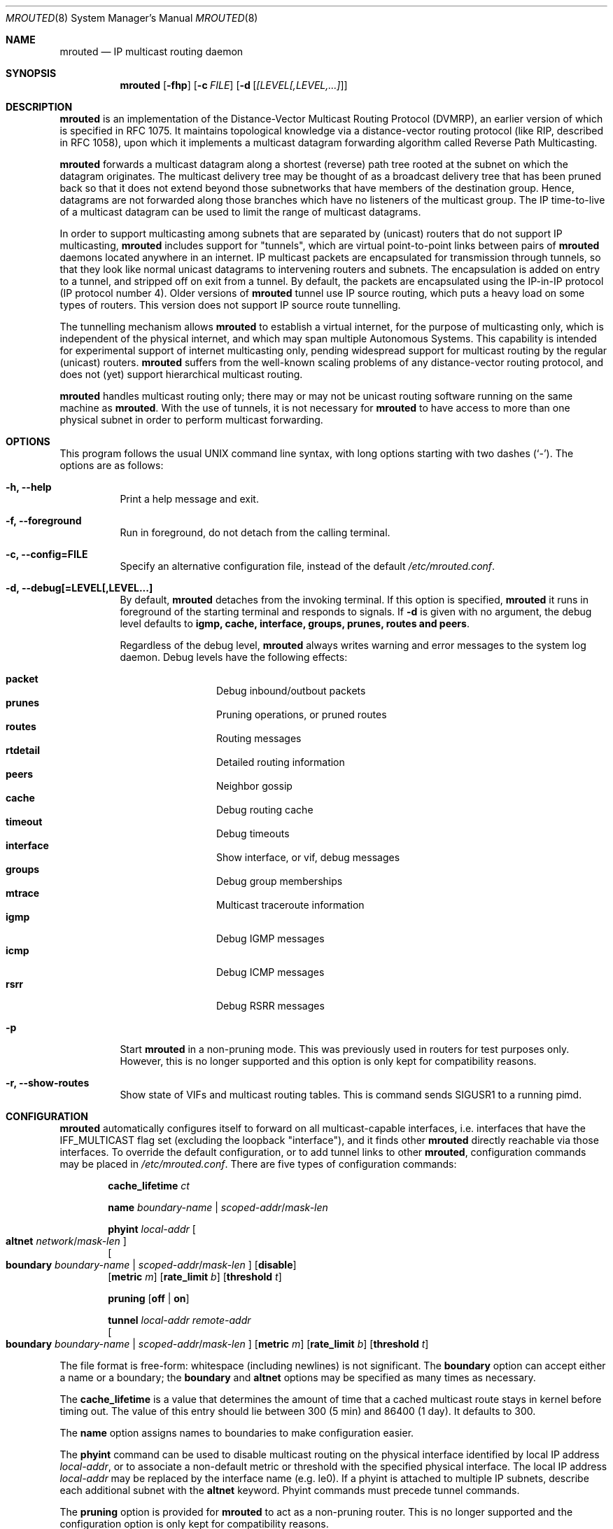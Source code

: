 .\"	$OpenBSD: mrouted.8,v 1.22 2010/04/05 16:47:01 deraadt Exp $
.\" The mrouted program is covered by the license in the accompanying file
.\" named "LICENSE".  Use of the mrouted program represents acceptance of
.\" the terms and conditions listed in that file.
.\"
.\" The mrouted program is COPYRIGHT 1989 by The Board of Trustees of
.\" Leland Stanford Junior University.
.Dd $Mdocdate: April 5 2010 $
.Dt MROUTED 8 SMM
.Os
.Sh NAME
.Nm mrouted
.Nd IP multicast routing daemon
.Sh SYNOPSIS
.Nm mrouted
.Op Fl fhp
.Op Fl c Ar FILE
.Op Fl d Op Ar [LEVEL[,LEVEL,...]
.Sh DESCRIPTION
.Nm
is an implementation of the Distance-Vector Multicast Routing
Protocol (DVMRP), an earlier version of which is specified in RFC 1075.
It maintains topological knowledge via a distance-vector routing protocol
(like RIP, described in RFC 1058), upon which it implements a multicast
datagram forwarding algorithm called Reverse Path Multicasting.
.Pp
.Nm
forwards a multicast datagram along a shortest (reverse) path tree
rooted at the subnet on which the datagram originates.
The multicast delivery tree may be thought of as a broadcast delivery
tree that has been pruned back so that it does not extend beyond those
subnetworks that have members of the destination group.
Hence, datagrams are not forwarded along those branches which have no
listeners of the multicast group.
The IP time-to-live of a multicast datagram can be
used to limit the range of multicast datagrams.
.Pp
In order to support multicasting among subnets that are separated by (unicast)
routers that do not support IP multicasting,
.Nm
includes support for
"tunnels", which are virtual point-to-point links between pairs of
.Nm
daemons located anywhere in an internet.
IP multicast packets are encapsulated for transmission through tunnels,
so that they look like normal unicast datagrams to intervening routers
and subnets.
The encapsulation is added on entry to a tunnel, and stripped off on exit
from a tunnel.
By default, the packets are encapsulated using the IP-in-IP protocol
(IP protocol number 4).
Older versions of
.Nm
tunnel use IP source routing, which puts a heavy load on some
types of routers.
This version does not support IP source route tunnelling.
.Pp
The tunnelling mechanism allows
.Nm
to establish a virtual internet, for the purpose of multicasting only,
which is independent of the physical internet, and which may span
multiple Autonomous Systems.
This capability is intended for experimental support of internet
multicasting only, pending widespread support for multicast routing
by the regular (unicast) routers.
.Nm
suffers from the well-known scaling problems of any distance-vector
routing protocol, and does not (yet) support hierarchical multicast routing.
.Pp
.Nm
handles multicast routing only; there may or may not be unicast routing
software running on the same machine as
.Nm mrouted .
With the use of tunnels, it is not necessary for
.Nm
to have access to more than one physical subnet
in order to perform multicast forwarding.
.Pp
.Sh OPTIONS
This program follows the usual UNIX command line syntax, with long options starting
with two dashes (`-').  The options are as follows:
.Bl -tag -width Ds
.It Fl h, -help
Print a help message and exit.
.It Fl f, -foreground
Run in foreground, do not detach from the calling terminal.
.It Fl c, -config=FILE
Specify an alternative configuration file, instead of the default
.Pa /etc/mrouted.conf .
.It Fl d, -debug[=LEVEL[,LEVEL...]
By default,
.Nm
detaches from the invoking terminal.
If this option is specified,
.Nm
it runs in foreground of the starting terminal and responds to signals.
If
.Fl d
is given with no argument, the debug level defaults to
.Nm igmp, cache, interface, groups, prunes, routes and peers .

Regardless of the debug level,
.Nm
always writes warning and error messages to the system log daemon.
Debug levels have the following effects:
.Pp
.Bl -tag -width TERM -compact -offset indent
.It Cm packet
Debug inbound/outbout packets
.It Cm prunes
Pruning operations, or pruned routes
.It Cm routes
Routing messages
.It Cm rtdetail
Detailed routing information
.It Cm peers
Neighbor gossip
.It Cm cache
Debug routing cache
.It Cm timeout
Debug timeouts
.It Cm interface
Show interface, or vif, debug messages
.It Cm groups
Debug group memberships
.It Cm mtrace
Multicast traceroute information
.It Cm igmp
Debug IGMP messages
.It Cm icmp
Debug ICMP messages
.It Cm rsrr
Debug RSRR messages
.El
.It Fl p
Start
.Nm
in a non-pruning mode.  This was previously used in routers for test purposes only.
However, this is no longer supported and this option is only kept for compatibility
reasons.
.It Fl r, -show-routes
Show state of VIFs and multicast routing tables. This is command sends SIGUSR1 to a
running pimd.
.El
.Pp
.Sh CONFIGURATION
.Nm
automatically configures itself to forward on all multicast-capable
interfaces, i.e. interfaces that have the IFF_MULTICAST flag set (excluding
the loopback "interface"), and it finds other
.Nm
directly reachable via those interfaces.
To override the default configuration, or to add tunnel links to other
.Nm mrouted ,
configuration commands may be placed in
.Pa /etc/mrouted.conf .
There are five types of configuration commands:
.Bl -item -offset indent
.It
.Cm cache_lifetime
.Ar ct
.It
.Cm name
.Ar boundary-name | scoped-addr Ns / Ns Ar mask-len
.It
.Cm phyint
.Ar local-addr
.Oo
.Cm altnet
.Ar network Ns / Ns Ar mask-len
.Oc
.br
.Oo
.Cm boundary
.Ar boundary-name | scoped-addr Ns / Ns Ar mask-len
.Oc
.Op Cm disable
.br
.Op Cm metric Ar m
.Op Cm rate_limit Ar b
.Op Cm threshold Ar t
.It
.Cm pruning
.Op Cm off | on
.It
.Cm tunnel
.Ar local-addr
.Ar remote-addr
.br
.Oo
.Cm boundary
.Ar boundary-name | scoped-addr Ns / Ns Ar mask-len
.Oc
.Op Cm metric Ar m
.Op Cm rate_limit Ar b
.Op Cm threshold Ar t
.El
.Pp
The file format is free-form: whitespace (including newlines) is not
significant.
The
.Cm boundary
option
can accept either a name or a boundary;
the
.Cm boundary
and
.Cm altnet
options may be specified as many times as necessary.
.Pp
The
.Nm cache_lifetime
is a value that determines the amount of time that a
cached multicast route stays in kernel before timing out.
The value of this entry should lie between 300 (5 min) and 86400 (1 day).
It defaults to 300.
.Pp
The
.Nm name
option assigns names to boundaries to make configuration easier.
.Pp
The
.Nm phyint
command can be used to disable multicast routing on the physical
interface identified by local IP address
.Ar local-addr ,
or to associate a non-default metric or threshold with the specified
physical interface.
The local IP address
.Ar local-addr
may be replaced by the interface name (e.g. le0).
If a phyint is attached to multiple IP subnets, describe each additional
subnet with the
.Cm altnet
keyword.
Phyint commands must precede tunnel commands.
.Pp
The
.Nm pruning
option is provided for
.Nm
to act as a non-pruning router.  This is no longer supported and the
configuration option is only kept for compatibility reasons.
.Pp
The
.Nm tunnel
command can be used to establish a tunnel link between local IP address
.Ar local-addr
and remote IP address
.Ar remote-addr ,
and to associate a non-default metric or threshold with that tunnel.
The local IP address
.Ar local-addr
may be replaced by the interface name (e.g. le0).
The remote IP address
.Ar remote-addr
may be replaced by a host name, if and only if the host name has a single
IP address associated with it.
The tunnel must be set up in the mrouted.conf files of both routers before
it can be used.
.\"For backwards compatibility with older versions of
.\".Nm ,
.\"the srcrt keyword specifies
.\"encapsulation using IP source routing.
.Pp
.Cm boundary
allows an interface to be configured as an administrative boundary
for the specified scoped address.
Packets belonging to this address will not be forwarded on a scoped interface.
The boundary option accepts either a name or a boundary spec.
.Pp
.Cm metric
is the "cost" associated with sending a datagram on the given
interface or tunnel; it may be used to influence the choice of routes.
The metric defaults to 1.
Metrics should be kept as small as possible, because
.Nm
cannot route along paths with a sum of metrics greater than 31.
.Pp
.Cm rate_limit
allows the network administrator to specify a
certain bandwidth in Kbits/second which would be allocated to multicast
traffic.
It defaults to 500Kbps on tunnels, and 0 (unlimited) on physical interfaces.
.Pp
.Cm threshold
is the minimum IP time-to-live required for a multicast datagram
to be forwarded to the given interface or tunnel.
It is used to control the scope of multicast datagrams.
(The TTL of forwarded packets is only compared to the threshold,
it is not decremented by the threshold.
Every multicast router decrements the TTL by 1.)
The default threshold is 1.
.Pp
In general, all
.Nm
connected to a particular subnet or tunnel should
use the same metric and threshold for that subnet or tunnel.
.Pp
.Nm
will not initiate execution
if it has fewer than two enabled virtual interfaces (vifs),
where a vif is either a physical multicast-capable
interface or a tunnel.
It will log a warning if all of its vifs are tunnels; such an
.Nm
configuration would be better replaced by more
direct tunnels (i.e. eliminate the middle man).
.Sh EXAMPLE CONFIGURATION
This is an example configuration for a mythical multicast router at a big
school.
.Bd -unfilled -offset left
#
# mrouted.conf example
#
# Name our boundaries to make it easier.
name LOCAL 239.255.0.0/16
name EE 239.254.0.0/16
#
# le1 is our gateway to compsci, don't forward our
# local groups to them.
phyint le1 boundary EE
#
# le2 is our interface on the classroom net, it has four
# different length subnets on it.
# Note that you can use either an ip address or an
# interface name
phyint 172.16.12.38 boundary EE altnet 172.16.15.0/26
	altnet 172.16.15.128/26 altnet 172.16.48.0/24
#
# atm0 is our ATM interface, which doesn't properly
# support multicasting.
phyint atm0 disable
#
# This is an internal tunnel to another EE subnet.
# Remove the default tunnel rate limit, since this
# tunnel is over Ethernets.
tunnel 192.168.5.4 192.168.55.101 metric 1 threshold 1
	rate_limit 0
#
# This is our tunnel to the outside world.
# Careful with those boundaries, Eugene.
tunnel 192.168.5.4 10.11.12.13 metric 1 threshold 32
	boundary LOCAL boundary EE
.Ed
.Sh SIGNALS
.Nm
responds to the following signals:
.Pp
.Bl -tag -width TERM -compact
.It HUP
Restarts
.Nm mrouted .
The configuration file is reread every time this signal is evoked.
.It INT
Terminates execution gracefully (i.e. by sending
good-bye messages to all neighboring routers).
.It TERM
The same as INT.
.It USR1
Dumps the internal routing tables to
.Pa /var/run/mrouted/mrouted.dump .
.It USR2
Dumps the internal cache tables to
.Pa /var/run/mrouted/mrouted.cache .
.It QUIT
Dumps the internal routing tables to stderr (only if
.Nm
was invoked with a non-zero debug level).
.El
.Pp
For convenience in sending signals,
.Nm
writes its process ID to
.Pa /var/run/mrouted.pid
upon startup.
.Sh FILES
.Bl -tag -width /var/run/mrouted/mrouted.cache -compact
.It Pa /etc/mrouted.conf
.It Pa /var/run/mrouted/mrouted.cache
.It Pa /var/run/mrouted/mrouted.dump
.It Pa /var/run/mrouted.pid
.El
.Sh EXAMPLES
The routing tables look like this:
.Bd -unfilled -offset left
Virtual Interface Table
 Vif  Local-Address                    Metric  Thresh  Flags
  0   36.2.0.8      subnet: 36.2          1       1    querier
                    groups: 224.0.2.1
                            224.0.0.4
                   pkts in: 3456
                  pkts out: 2322323

  1   36.11.0.1     subnet: 36.11         1       1    querier
                    groups: 224.0.2.1
                            224.0.1.0
                            224.0.0.4
                   pkts in: 345
                  pkts out: 3456

  2   36.2.0.8      tunnel: 36.8.0.77     3       1
                     peers: 36.8.0.77 (2.2)
                boundaries: 239.0.1
                          : 239.1.2
                   pkts in: 34545433
                  pkts out: 234342

  3   36.2.0.8	    tunnel: 36.6.8.23	  3       16

Multicast Routing Table (1136 entries)
 Origin-Subnet   From-Gateway    Metric Tmr In-Vif  Out-Vifs
 36.2                               1    45    0    1* 2  3*
 36.8            36.8.0.77          4    15    2    0* 1* 3*
 36.11                              1    20    1    0* 2  3*
 .
 .
 .
.Ed
.Pp
In this example, there are four vifs connecting to two subnets and two
tunnels.
The vif 3 tunnel is not in use (no peer address).
The vif 0 and vif 1 subnets have some groups present;
tunnels never have any groups.
This instance of
.Nm
is the one responsible for sending periodic group membership queries on the
vif 0 and vif 1 subnets, as indicated by the "querier" flags.
The list of boundaries indicate the scoped addresses on that interface.
A count of the number of incoming and outgoing packets is also
shown at each interface.
.Pp
Associated with each subnet from which a multicast datagram can originate
is the address of the previous hop router (unless the subnet is directly-
connected), the metric of the path back to the origin, the amount of time
since we last received an update for this subnet, the incoming vif for
multicasts from that origin, and a list of outgoing vifs.
"*" means that the outgoing vif is connected to a leaf of the broadcast
tree rooted at the origin, and a multicast datagram from that origin will
be forwarded on that outgoing vif only if there are members of the
destination group on that leaf.
.Pp
.Nm
also maintains a copy of the kernel forwarding cache table.
Entries are created and deleted by
.Nm mrouted .
.Pp
The cache tables look like this:
.Bd -unfilled -offset left
Multicast Routing Cache Table (147 entries)
 Origin             Mcast-group     CTmr  Age Ptmr IVif Forwvifs
 13.2.116/22        224.2.127.255     3m   2m    -  0    1
\*(Gt13.2.116.19
\*(Gr13.2.116.196
 138.96.48/21       224.2.127.255     5m   2m    -  0    1
\*(Gt138.96.48.108
 128.9.160/20       224.2.127.255     3m   2m    -  0    1
\*(Gt128.9.160.45
 198.106.194/24     224.2.135.190     9m  28s   9m  0P
\*(Gt198.106.194.22
.Ed
.Pp
Each entry is characterized by the origin subnet number and mask and the
destination multicast group.
.Pp
The 'CTmr' field indicates the lifetime of the entry.
The entry is deleted from the cache table when the timer decrements to zero.
The 'Age' field is the time since this cache entry was originally created.
Since cache entries get refreshed if traffic is flowing,
routing entries can grow very old.
.Pp
The 'Ptmr' field is simply a dash if no prune was sent upstream, or the
amount of time until the upstream prune will time out.
The 'Ivif' field indicates the incoming vif for multicast packets from
that origin.
.Pp
Each router also maintains a record of the number of prunes received from
neighboring routers for a particular source and group.
.Pp
If there are no members of a multicast group on any downward link of the
multicast tree for a subnet, a prune message is sent to the upstream router.
They are indicated by a "P" after the vif number.
.Pp
The Forwvifs field shows the interfaces along which datagrams belonging to
the source-group are forwarded.
.Pp
A "p" indicates that no datagrams are being forwarded along that interface.
An unlisted interface is a leaf subnet with no members of the particular
group on that subnet.
.Pp
A "b" on an interface indicates that it is a boundary interface, i.e.\&
traffic will not be forwarded on the scoped address on that interface.
An additional line with a
.Sq \*(Gt
as the first character is printed for
each source on the subnet.
.Pp
Note that there can be many sources in one subnet.
.Sh SEE ALSO
.Xr map-mbone 8 ,
.Xr mrinfo 8 ,
.Xr mtrace 8 ,
.Xr pimd 8
.Pp
DVMRP is described, along with other multicast routing algorithms, in the
paper "Multicast Routing in Internetworks and Extended LANs" by S. Deering,
in the Proceedings of the ACM SIGCOMM '88 Conference.
.Sh AUTHORS
Steve Deering, Ajit Thyagarajan, Bill Fenner, David Thaler and Daniel Zappala.  With
contributions by many others.
